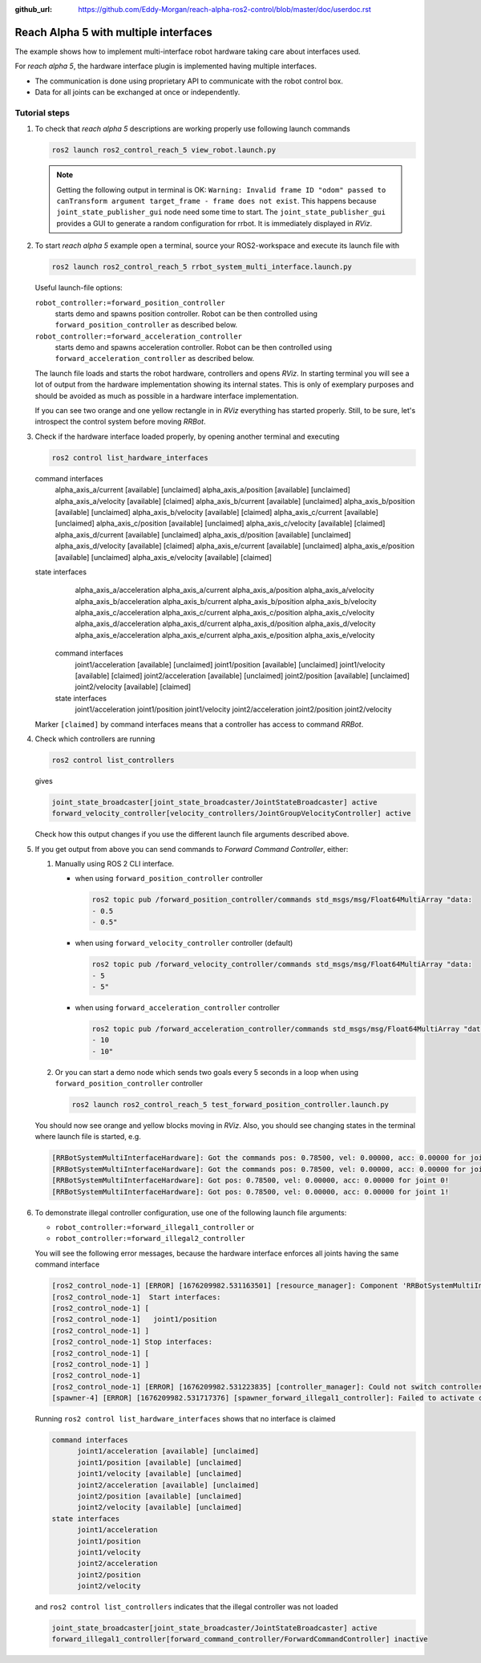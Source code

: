 :github_url: https://github.com/Eddy-Morgan/reach-alpha-ros2-control/blob/master/doc/userdoc.rst

.. _ros2_control_demos_example_3_userdoc:

************************************************
Reach Alpha 5 with multiple interfaces
************************************************

The example shows how to implement multi-interface robot hardware taking care about interfaces used.

For *reach alpha 5*, the hardware interface plugin is implemented having multiple interfaces.

* The communication is done using proprietary API to communicate with the robot control box.
* Data for all joints can be exchanged at once or independently.


Tutorial steps
--------------------------

1. To check that *reach alpha 5* descriptions are working properly use following launch commands

   .. code-block:: shell

    ros2 launch ros2_control_reach_5 view_robot.launch.py

   .. note::
    Getting the following output in terminal is OK: ``Warning: Invalid frame ID "odom" passed to canTransform argument target_frame - frame does not exist``.
    This happens because ``joint_state_publisher_gui`` node need some time to start.
    The ``joint_state_publisher_gui`` provides a GUI to generate  a random configuration for rrbot. It is immediately displayed in *RViz*.


2. To start *reach alpha 5* example open a terminal, source your ROS2-workspace and execute its launch file with

   .. code-block:: shell

    ros2 launch ros2_control_reach_5 rrbot_system_multi_interface.launch.py

   Useful launch-file options:

   ``robot_controller:=forward_position_controller``
    starts demo and spawns position controller. Robot can be then controlled using ``forward_position_controller`` as described below.

   ``robot_controller:=forward_acceleration_controller``
    starts demo and spawns acceleration controller. Robot can be then controlled using ``forward_acceleration_controller`` as described below.

   The launch file loads and starts the robot hardware, controllers and opens *RViz*.
   In starting terminal you will see a lot of output from the hardware implementation showing its internal states.
   This is only of exemplary purposes and should be avoided as much as possible in a hardware interface implementation.

   If you can see two orange and one yellow rectangle in in *RViz* everything has started properly.
   Still, to be sure, let's introspect the control system before moving *RRBot*.

3. Check if the hardware interface loaded properly, by opening another terminal and executing

   .. code-block:: shell

    ros2 control list_hardware_interfaces

   .. code-block:: shell
   command interfaces
         alpha_axis_a/current [available] [unclaimed]
         alpha_axis_a/position [available] [unclaimed]
         alpha_axis_a/velocity [available] [claimed]
         alpha_axis_b/current [available] [unclaimed]
         alpha_axis_b/position [available] [unclaimed]
         alpha_axis_b/velocity [available] [claimed]
         alpha_axis_c/current [available] [unclaimed]
         alpha_axis_c/position [available] [unclaimed]
         alpha_axis_c/velocity [available] [claimed]
         alpha_axis_d/current [available] [unclaimed]
         alpha_axis_d/position [available] [unclaimed]
         alpha_axis_d/velocity [available] [claimed]
         alpha_axis_e/current [available] [unclaimed]
         alpha_axis_e/position [available] [unclaimed]
         alpha_axis_e/velocity [available] [claimed]
   state interfaces
         alpha_axis_a/acceleration
         alpha_axis_a/current
         alpha_axis_a/position
         alpha_axis_a/velocity
         alpha_axis_b/acceleration
         alpha_axis_b/current
         alpha_axis_b/position
         alpha_axis_b/velocity
         alpha_axis_c/acceleration
         alpha_axis_c/current
         alpha_axis_c/position
         alpha_axis_c/velocity
         alpha_axis_d/acceleration
         alpha_axis_d/current
         alpha_axis_d/position
         alpha_axis_d/velocity
         alpha_axis_e/acceleration
         alpha_axis_e/current
         alpha_axis_e/position
         alpha_axis_e/velocity


    command interfaces
        joint1/acceleration [available] [unclaimed]
        joint1/position [available] [unclaimed]
        joint1/velocity [available] [claimed]
        joint2/acceleration [available] [unclaimed]
        joint2/position [available] [unclaimed]
        joint2/velocity [available] [claimed]
    state interfaces
        joint1/acceleration
        joint1/position
        joint1/velocity
        joint2/acceleration
        joint2/position
        joint2/velocity

   Marker ``[claimed]`` by command interfaces means that a controller has access to command *RRBot*.

4. Check which controllers are running

   .. code-block:: shell

    ros2 control list_controllers

   gives

   .. code-block:: shell

    joint_state_broadcaster[joint_state_broadcaster/JointStateBroadcaster] active
    forward_velocity_controller[velocity_controllers/JointGroupVelocityController] active

   Check how this output changes if you use the different launch file arguments described above.

5. If you get output from above you can send commands to *Forward Command Controller*, either:

   #. Manually using ROS 2 CLI interface.

      * when using ``forward_position_controller`` controller

        .. code-block:: shell

          ros2 topic pub /forward_position_controller/commands std_msgs/msg/Float64MultiArray "data:
          - 0.5
          - 0.5"

      * when using ``forward_velocity_controller`` controller (default)

        .. code-block:: shell

          ros2 topic pub /forward_velocity_controller/commands std_msgs/msg/Float64MultiArray "data:
          - 5
          - 5"

      * when using ``forward_acceleration_controller`` controller

        .. code-block:: shell

          ros2 topic pub /forward_acceleration_controller/commands std_msgs/msg/Float64MultiArray "data:
          - 10
          - 10"


   #. Or you can start a demo node which sends two goals every 5 seconds in a loop when using ``forward_position_controller`` controller

      .. code-block:: shell

         ros2 launch ros2_control_reach_5 test_forward_position_controller.launch.py

   You should now see orange and yellow blocks moving in *RViz*.
   Also, you should see changing states in the terminal where launch file is started, e.g.

   .. code-block:: shell

      [RRBotSystemMultiInterfaceHardware]: Got the commands pos: 0.78500, vel: 0.00000, acc: 0.00000 for joint 0, control_lvl:1
      [RRBotSystemMultiInterfaceHardware]: Got the commands pos: 0.78500, vel: 0.00000, acc: 0.00000 for joint 1, control_lvl:1
      [RRBotSystemMultiInterfaceHardware]: Got pos: 0.78500, vel: 0.00000, acc: 0.00000 for joint 0!
      [RRBotSystemMultiInterfaceHardware]: Got pos: 0.78500, vel: 0.00000, acc: 0.00000 for joint 1!

6. To demonstrate illegal controller configuration, use one of the following launch file arguments:

   * ``robot_controller:=forward_illegal1_controller`` or
   * ``robot_controller:=forward_illegal2_controller``

   You will see the following error messages, because the hardware interface enforces all joints having the same command interface

   .. code-block:: shell

    [ros2_control_node-1] [ERROR] [1676209982.531163501] [resource_manager]: Component 'RRBotSystemMultiInterface' did not accept new command resource combination:
    [ros2_control_node-1]  Start interfaces:
    [ros2_control_node-1] [
    [ros2_control_node-1]   joint1/position
    [ros2_control_node-1] ]
    [ros2_control_node-1] Stop interfaces:
    [ros2_control_node-1] [
    [ros2_control_node-1] ]
    [ros2_control_node-1]
    [ros2_control_node-1] [ERROR] [1676209982.531223835] [controller_manager]: Could not switch controllers since prepare command mode switch was rejected.
    [spawner-4] [ERROR] [1676209982.531717376] [spawner_forward_illegal1_controller]: Failed to activate controller

   Running ``ros2 control list_hardware_interfaces`` shows that no interface is claimed

   .. code-block:: shell

    command interfaces
          joint1/acceleration [available] [unclaimed]
          joint1/position [available] [unclaimed]
          joint1/velocity [available] [unclaimed]
          joint2/acceleration [available] [unclaimed]
          joint2/position [available] [unclaimed]
          joint2/velocity [available] [unclaimed]
    state interfaces
          joint1/acceleration
          joint1/position
          joint1/velocity
          joint2/acceleration
          joint2/position
          joint2/velocity

   and ``ros2 control list_controllers`` indicates that the illegal controller was not loaded

   .. code-block:: shell

    joint_state_broadcaster[joint_state_broadcaster/JointStateBroadcaster] active
    forward_illegal1_controller[forward_command_controller/ForwardCommandController] inactive

.. Files used for this demos
.. --------------------------

.. * Launch file: `rrbot_system_multi_interface.launch.py <https://github.com/ros-controls/ros2_control_demos/tree/{REPOS_FILE_BRANCH}/example_3/bringup/launch/rrbot_system_multi_interface.launch.py>`__
.. * Controllers yaml: `rrbot_multi_interface_forward_controllers.yaml <https://github.com/ros-controls/ros2_control_demos/tree/{REPOS_FILE_BRANCH}/example_3/bringup/config/rrbot_multi_interface_forward_controllers.yaml>`__
.. * URDF: `rrbot_system_multi_interface.urdf.xacro <https://github.com/ros-controls/ros2_control_demos/tree/{REPOS_FILE_BRANCH}/example_3/description/urdf/rrbot_system_multi_interface.urdf.xacro>`__

..   * Description: `rrbot_description.urdf.xacro <https://github.com/ros-controls/ros2_control_demos/tree/{REPOS_FILE_BRANCH}/ros2_control_demo_description/rrbot/urdf/rrbot_description.urdf.xacro>`__
..   * ``ros2_control`` URDF tag: `rrbot_system_multi_interface.ros2_control.xacro <https://github.com/ros-controls/ros2_control_demos/tree/{REPOS_FILE_BRANCH}/example_3/description/ros2_control/rrbot_system_multi_interface.ros2_control.xacro>`__

.. * RViz configuration: `rrbot.rviz <https://github.com/ros-controls/ros2_control_demos/tree/{REPOS_FILE_BRANCH}/ros2_control_demo_description/rrbot/rviz/rrbot.rviz>`__
.. * Hardware interface plugin: `rrbot_system_multi_interface.cpp <https://github.com/ros-controls/ros2_control_demos/blob/{REPOS_FILE_BRANCH}/example_3/hardware/rrbot_system_multi_interface.cpp>`__

.. Controllers from this demo
.. --------------------------
.. * ``Joint State Broadcaster`` (`ros2_controllers repository <https://github.com/ros-controls/ros2_controllers/tree/{REPOS_FILE_BRANCH}/joint_state_broadcaster>`__): `doc <https://control.ros.org/{REPOS_FILE_BRANCH}/doc/ros2_controllers/joint_state_broadcaster/doc/userdoc.html>`__
.. * ``Forward Command Controller`` (`ros2_controllers repository <https://github.com/ros-controls/ros2_controllers/tree/{REPOS_FILE_BRANCH}/forward_command_controller>`__): `doc <https://control.ros.org/{REPOS_FILE_BRANCH}/doc/ros2_controllers/forward_command_controller/doc/userdoc.html>`__
